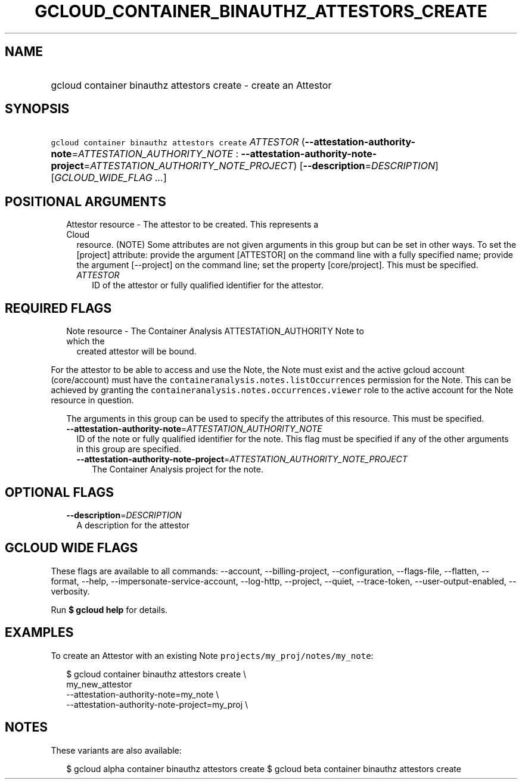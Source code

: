 
.TH "GCLOUD_CONTAINER_BINAUTHZ_ATTESTORS_CREATE" 1



.SH "NAME"
.HP
gcloud container binauthz attestors create \- create an Attestor



.SH "SYNOPSIS"
.HP
\f5gcloud container binauthz attestors create\fR \fIATTESTOR\fR (\fB\-\-attestation\-authority\-note\fR=\fIATTESTATION_AUTHORITY_NOTE\fR\ :\ \fB\-\-attestation\-authority\-note\-project\fR=\fIATTESTATION_AUTHORITY_NOTE_PROJECT\fR) [\fB\-\-description\fR=\fIDESCRIPTION\fR] [\fIGCLOUD_WIDE_FLAG\ ...\fR]



.SH "POSITIONAL ARGUMENTS"

.RS 2m
.TP 2m

Attestor resource \- The attestor to be created. This represents a Cloud
resource. (NOTE) Some attributes are not given arguments in this group but can
be set in other ways. To set the [project] attribute: provide the argument
[ATTESTOR] on the command line with a fully specified name; provide the argument
[\-\-project] on the command line; set the property [core/project]. This must be
specified.

.RS 2m
.TP 2m
\fIATTESTOR\fR
ID of the attestor or fully qualified identifier for the attestor.


.RE
.RE
.sp

.SH "REQUIRED FLAGS"

.RS 2m
.TP 2m

Note resource \- The Container Analysis ATTESTATION_AUTHORITY Note to which the
created attestor will be bound.

.RE
.sp
For the attestor to be able to access and use the Note, the Note must exist and
the active gcloud account (core/account) must have the
\f5containeranalysis.notes.listOccurrences\fR permission for the Note. This can
be achieved by granting the \f5containeranalysis.notes.occurrences.viewer\fR
role to the active account for the Note resource in question.

.RS 2m
The arguments in this group can be used to specify the attributes of this resource. This must be specified.
.RE


.RS 2m
.TP 2m
\fB\-\-attestation\-authority\-note\fR=\fIATTESTATION_AUTHORITY_NOTE\fR
ID of the note or fully qualified identifier for the note. This flag must be
specified if any of the other arguments in this group are specified.

.RS 2m
.TP 2m
\fB\-\-attestation\-authority\-note\-project\fR=\fIATTESTATION_AUTHORITY_NOTE_PROJECT\fR
The Container Analysis project for the note.


.RE
.RE
.sp

.SH "OPTIONAL FLAGS"

.RS 2m
.TP 2m
\fB\-\-description\fR=\fIDESCRIPTION\fR
A description for the attestor


.RE
.sp

.SH "GCLOUD WIDE FLAGS"

These flags are available to all commands: \-\-account, \-\-billing\-project,
\-\-configuration, \-\-flags\-file, \-\-flatten, \-\-format, \-\-help,
\-\-impersonate\-service\-account, \-\-log\-http, \-\-project, \-\-quiet,
\-\-trace\-token, \-\-user\-output\-enabled, \-\-verbosity.

Run \fB$ gcloud help\fR for details.



.SH "EXAMPLES"

To create an Attestor with an existing Note
\f5projects/my_proj/notes/my_note\fR:

.RS 2m
$ gcloud container binauthz attestors create \e
    my_new_attestor
    \-\-attestation\-authority\-note=my_note \e
    \-\-attestation\-authority\-note\-project=my_proj \e
.RE



.SH "NOTES"

These variants are also available:

.RS 2m
$ gcloud alpha container binauthz attestors create
$ gcloud beta container binauthz attestors create
.RE

